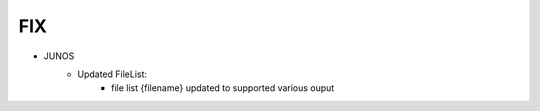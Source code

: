 --------------------------------------------------------------------------------
                                FIX
--------------------------------------------------------------------------------
* JUNOS
    * Updated FileList:
        * file list {filename} updated to supported various ouput
